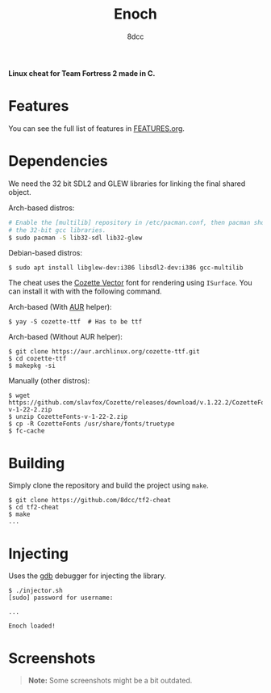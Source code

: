 #+title: Enoch
#+options: toc:nil
#+startup: showeverything
#+author: 8dcc

*Linux cheat for Team Fortress 2 made in C.*

#+TOC: headlines 2

* Features

You can see the full list of features in [[./FEATURES.org][FEATURES.org]].

* Dependencies

We need the 32 bit SDL2 and GLEW libraries for linking the final shared object.

Arch-based distros:

#+begin_src bash
# Enable the [multilib] repository in /etc/pacman.conf, then pacman should pull
# the 32-bit gcc libraries.
$ sudo pacman -S lib32-sdl lib32-glew
#+end_src

Debian-based distros:

#+begin_src console
$ sudo apt install libglew-dev:i386 libsdl2-dev:i386 gcc-multilib
#+end_src

The cheat uses the [[https://github.com/slavfox/Cozette][Cozette Vector]] font for rendering using =ISurface=. You can
install it with with the following command.

Arch-based (With [[https://aur.archlinux.org/packages/cozette-ttf][AUR]] helper):

#+begin_src console
$ yay -S cozette-ttf  # Has to be ttf
#+end_src

Arch-based (Without AUR helper):

#+begin_src console
$ git clone https://aur.archlinux.org/cozette-ttf.git
$ cd cozette-ttf
$ makepkg -si
#+end_src

Manually (other distros):

#+begin_src console
$ wget https://github.com/slavfox/Cozette/releases/download/v.1.22.2/CozetteFonts-v-1-22-2.zip
$ unzip CozetteFonts-v-1-22-2.zip
$ cp -R CozetteFonts /usr/share/fonts/truetype
$ fc-cache
#+end_src

* Building

Simply clone the repository and build the project using =make=.

#+begin_src console
$ git clone https://github.com/8dcc/tf2-cheat
$ cd tf2-cheat
$ make
...
#+end_src

* Injecting

Uses the [[https://www.gnu.org/savannah-checkouts/gnu/gdb/index.html][gdb]] debugger for injecting the library.

#+begin_src console
$ ./injector.sh
[sudo] password for username:

...

Enoch loaded!
#+end_src

* Screenshots

#+begin_quote
*Note:* Some screenshots might be a bit outdated.
#+end_quote

[[https://user-images.githubusercontent.com/29655971/265290801-9b34dbde-1685-4eed-807a-5f02aa2ed3f9.png]]
[[https://user-images.githubusercontent.com/29655971/265290886-9fc02d5b-c5fa-4192-89ed-4583fc971b29.png]]
[[https://user-images.githubusercontent.com/29655971/265290891-7ab9c730-bbfa-44eb-85de-f0ef2da0fa5a.png]]
[[https://user-images.githubusercontent.com/29655971/265290894-93b668c0-cdd6-477d-a9cf-3816690e23a7.png]]
[[https://user-images.githubusercontent.com/29655971/265290898-099a3c5e-ad80-4028-8cb8-1663e53644d7.png]]
